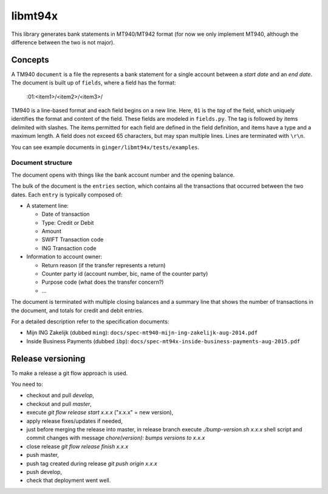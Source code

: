 ====================
libmt94x
====================

This library generates bank statements in MT940/MT942 format (for now we only
implement MT940, although the difference between the two is not major).


Concepts
========

A TM940 ``document`` is a file the represents a bank statement for a single
account between a *start date* and an *end date*. The document is built up of
``fields``, where a field has the format:

    :01:<item1>/<item2>/<item3>/

TM940 is a line-based format and each field begins on a new line. Here, ``01``
is the *tag* of the field, which uniquely identifies the format and content of
the field. These fields are modeled in ``fields.py``. The tag is followed by
items delimited with slashes. The items permitted for each field are defined in
the field definition, and items have a type and a maximum length. A field does
not exceed 65 characters, but may span multiple lines.  Lines are terminated
with ``\r\n``.

You can see example documents in ``ginger/libmt94x/tests/examples``.


Document structure
------------------

The document opens with things like the bank account number and the opening
balance.

The bulk of the document is the ``entries`` section, which contains all the
transactions that occurred between the two dates. Each ``entry`` is typically
composed of:

* A statement line:
    
  * Date of transaction
  * Type: Credit or Debit
  * Amount
  * SWIFT Transaction code
  * ING Transaction code

* Information to account owner:

  * Return reason (if the transfer represents a return)
  * Counter party id (account number, bic, name of the counter party)
  * Purpose code (what does the transfer concern?)
  * ...

The document is terminated with multiple closing balances and a summary line
that shows the number of transactions in the document, and totals for credit
and debit entries.

For a detailed description refer to the specification documents:

* Mijn ING Zakelijk (dubbed ``ming``): ``docs/spec-mt940-mijn-ing-zakelijk-aug-2014.pdf``
* Inside Business Payments (dubbed ``ibp``): ``docs/spec-mt94x-inside-business-payments-aug-2015.pdf``


Release versioning
==================

To make a release a git flow approach is used.

You need to:

* checkout and pull `develop`,
* checkout and pull `master`,
* execute `git flow release start x.x.x` ("x.x.x" = new version),
* apply release fixes/updates if needed,
* just before merging the release into master, in release branch execute `./bump-version.sh x.x.x` shell script and commit changes with message `chore(version): bumps versions to x.x.x`
* close release `git flow release finish x.x.x`
* push master,
* push tag created during release `git push origin x.x.x`
* push develop,
* check that deployment went well.
